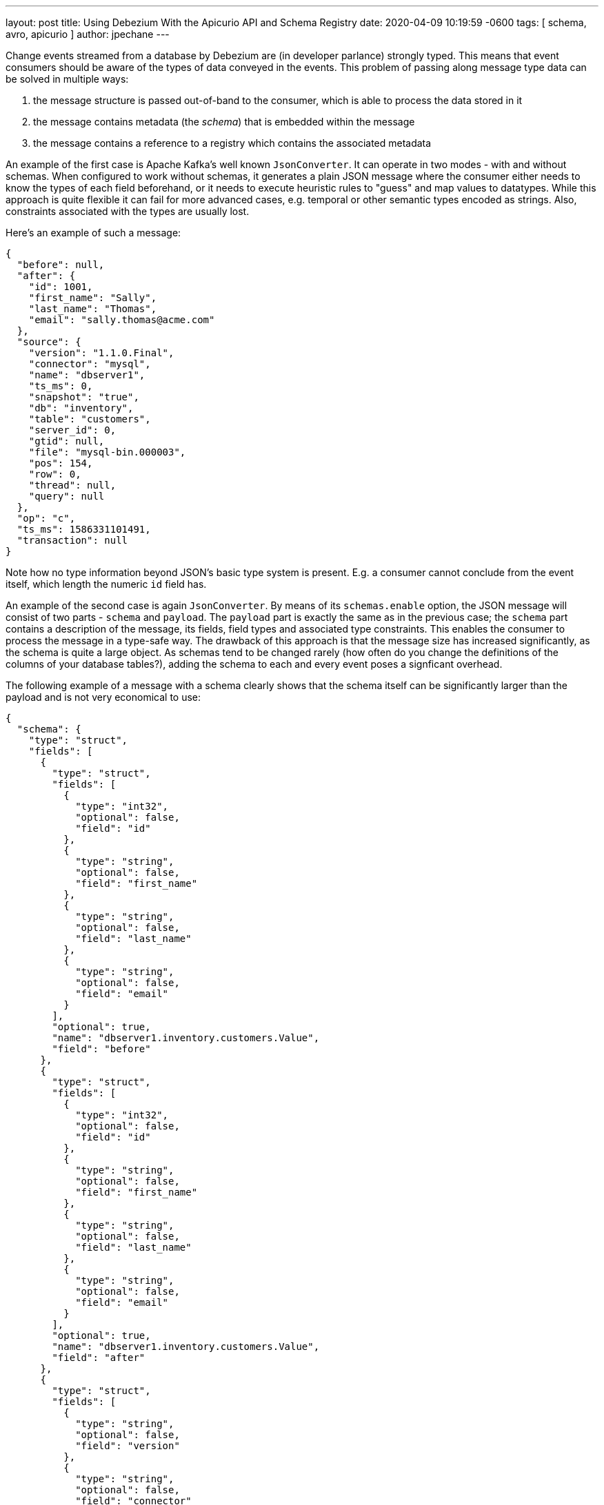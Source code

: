 ---
layout: post
title:  Using Debezium With the Apicurio API and Schema Registry
date:   2020-04-09 10:19:59 -0600
tags: [ schema, avro, apicurio ]
author: jpechane
---

Change events streamed from a database by Debezium are (in developer parlance) strongly typed.
This means that event consumers should be aware of the types of data conveyed in the events.
This problem of passing along message type data can be solved in multiple ways:

+++<!-- more -->+++

. the message structure is passed out-of-band to the consumer, which is able to process the data stored in it
. the message contains metadata (the _schema_) that is embedded within the message
. the message contains a reference to a registry which contains the associated metadata

An example of the first case is Apache Kafka's well known `JsonConverter`.
It can operate in two modes - with and without schemas.
When configured to work without schemas, it generates a plain JSON message where the consumer either needs to know the types of each field beforehand, or it needs to execute heuristic rules to "guess" and map values to datatypes.
While this approach is quite flexible it can fail for more advanced cases, e.g. temporal or other semantic types encoded as strings.
Also, constraints associated with the types are usually lost.

Here's an example of such a message:

[source,json]
----
{
  "before": null,
  "after": {
    "id": 1001,
    "first_name": "Sally",
    "last_name": "Thomas",
    "email": "sally.thomas@acme.com"
  },
  "source": {
    "version": "1.1.0.Final",
    "connector": "mysql",
    "name": "dbserver1",
    "ts_ms": 0,
    "snapshot": "true",
    "db": "inventory",
    "table": "customers",
    "server_id": 0,
    "gtid": null,
    "file": "mysql-bin.000003",
    "pos": 154,
    "row": 0,
    "thread": null,
    "query": null
  },
  "op": "c",
  "ts_ms": 1586331101491,
  "transaction": null
}
----

Note how no type information beyond JSON's basic type system is present.
E.g. a consumer cannot conclude from the event itself, which length the numeric `id` field has.

An example of the second case is again `JsonConverter`.
By means of its `schemas.enable` option, the JSON message will consist of two parts - `schema` and `payload`.
The `payload` part is exactly the same as in the previous case; the `schema` part contains a description of the message, its fields, field types and associated type constraints.
This enables the consumer to process the message in a type-safe way.
The drawback of this approach is that the message size has increased significantly, as the schema is quite a large object.
As schemas tend to be changed rarely (how often do you change the definitions of the columns of your database tables?),
adding the schema to each and every event poses a signficant overhead.

The following example of a message with a schema clearly shows that the schema itself can be significantly larger than the payload and is not very economical to use:

[source,json]
----
{
  "schema": {
    "type": "struct",
    "fields": [
      {
        "type": "struct",
        "fields": [
          {
            "type": "int32",
            "optional": false,
            "field": "id"
          },
          {
            "type": "string",
            "optional": false,
            "field": "first_name"
          },
          {
            "type": "string",
            "optional": false,
            "field": "last_name"
          },
          {
            "type": "string",
            "optional": false,
            "field": "email"
          }
        ],
        "optional": true,
        "name": "dbserver1.inventory.customers.Value",
        "field": "before"
      },
      {
        "type": "struct",
        "fields": [
          {
            "type": "int32",
            "optional": false,
            "field": "id"
          },
          {
            "type": "string",
            "optional": false,
            "field": "first_name"
          },
          {
            "type": "string",
            "optional": false,
            "field": "last_name"
          },
          {
            "type": "string",
            "optional": false,
            "field": "email"
          }
        ],
        "optional": true,
        "name": "dbserver1.inventory.customers.Value",
        "field": "after"
      },
      {
        "type": "struct",
        "fields": [
          {
            "type": "string",
            "optional": false,
            "field": "version"
          },
          {
            "type": "string",
            "optional": false,
            "field": "connector"
          },
          {
            "type": "string",
            "optional": false,
            "field": "name"
          },
          {
            "type": "int64",
            "optional": false,
            "field": "ts_ms"
          },
          {
            "type": "string",
            "optional": true,
            "name": "io.debezium.data.Enum",
            "version": 1,
            "parameters": {
              "allowed": "true,last,false"
            },
            "default": "false",
            "field": "snapshot"
          },
          {
            "type": "string",
            "optional": false,
            "field": "db"
          },
          {
            "type": "string",
            "optional": true,
            "field": "table"
          },
          {
            "type": "int64",
            "optional": false,
            "field": "server_id"
          },
          {
            "type": "string",
            "optional": true,
            "field": "gtid"
          },
          {
            "type": "string",
            "optional": false,
            "field": "file"
          },
          {
            "type": "int64",
            "optional": false,
            "field": "pos"
          },
          {
            "type": "int32",
            "optional": false,
            "field": "row"
          },
          {
            "type": "int64",
            "optional": true,
            "field": "thread"
          },
          {
            "type": "string",
            "optional": true,
            "field": "query"
          }
        ],
        "optional": false,
        "name": "io.debezium.connector.mysql.Source",
        "field": "source"
      },
      {
        "type": "string",
        "optional": false,
        "field": "op"
      },
      {
        "type": "int64",
        "optional": true,
        "field": "ts_ms"
      },
      {
        "type": "struct",
        "fields": [
          {
            "type": "string",
            "optional": false,
            "field": "id"
          },
          {
            "type": "int64",
            "optional": false,
            "field": "total_order"
          },
          {
            "type": "int64",
            "optional": false,
            "field": "data_collection_order"
          }
        ],
        "optional": true,
        "field": "transaction"
      }
    ],
    "optional": false,
    "name": "dbserver1.inventory.customers.Envelope"
  },
  "payload": {
    "before": null,
    "after": {
      "id": 1001,
      "first_name": "Sally",
      "last_name": "Thomas",
      "email": "sally.thomas@acme.com"
    },
    "source": {
      "version": "1.1.0.Final",
      "connector": "mysql",
      "name": "dbserver1",
      "ts_ms": 0,
      "snapshot": "true",
      "db": "inventory",
      "table": "customers",
      "server_id": 0,
      "gtid": null,
      "file": "mysql-bin.000003",
      "pos": 154,
      "row": 0,
      "thread": null,
      "query": null
    },
    "op": "c",
    "ts_ms": 1586331101491,
    "transaction": null
  }
}
----

== Registry

Then there is the third approach that combines strong points of the first two, while it removes their drawbacks at the cost of introducing a new component - a registry - that stores and versions message schemas.

There are multiple schema registry implementations available;
in the following we're going to focus on the https://github.com/Apicurio/apicurio-registry[Apicurio Registry],
which is an open-source (Apache license 2.0) API and schema registry.
The project provides not only the registry itself, but also client libraries and tight integration with Apache Kafka and Kafka Connect in form of serializers and converters.

Apicurio enables Debezium and consumers to exchange messages whose schema is stored in the registry and pass only a reference to the schema in the messages themselves.
A the structure of captured source tables and thus message schemas evolve, the registry creates new versions of the schemas, too, so not only current but also historical schemas are available.

Apicurio provides multiple serialization formats out-of-the-box:

* JSON with externalized schema support
* https://avro.apache.org/[Apache Avro]
* https://developers.google.com/protocol-buffers[Protocol Buffers]

Every serializer and deserializer knows how to automatically interact with the Apicurio API so the consumer is isolated from it as an implementation detail.
The only information necessary is the location of the registry.

Apicurio also provides API compatibility layers for schema registries from IBM and Confluent.
This is a very useful feature, as it enables the use of 3rd-party tools like https://github.com/edenhill/kafkacat[kafkacat], even if they are not aware of Apicurio's native API.

=== JSON Converter

In the Debezium examples repository, there is a https://github.com/debezium/debezium-examples/blob/master/tutorial/docker-compose-mysql-apicurio.yaml[Docker Compose] based example, that deploys the Apicurio registry side-by-side with the standard Debezium tutorial example setup.

[.centered-image.responsive-image]
====
++++
<img src="/assets/images/2020-04-09-debezium-apicurio-registry/topology.png" style="max-width:100%;" class="responsive-image">
++++
*Figure 1. The Deployment Topology*
====

To follow the example you need to clone the Debezium https://github.com/debezium/debezium-examples/[example repository].

[NOTE]
====
Since Debezium 1.2 the https://hub.docker.com/r/debezium/connect/[Debezium container images] are shipped
with Apicurio converter support.

You can enable Apicurio converters by using a `debezium/connect` or `debezium/connect-base` image version >=1.2 and
adding the environment variable `ENABLE_APICURIO_CONVERTERS=true`.
====

[source,bash]
----
$ cd tutorial
$ export DEBZIUM_VERSION=1.1

# Start the deployment
$ docker-compose -f docker-compose-mysql-apicurio.yaml up -d --build

# Start the connector
curl -i -X POST -H "Accept:application/json" \
    -H  "Content-Type:application/json" \
    http://localhost:8083/connectors/ -d @register-mysql-apicurio-converter-json.json

# Read content of the first message
$ docker run --rm --tty \
    --network tutorial_default debezium/tooling bash \
    -c 'kafkacat -b kafka:9092 -C -o beginning -q -t dbserver1.inventory.customers -c 1 | jq .'
----

The resulting message should look like:

[source,json]
----
{
  "schemaId": 48,
  "payload": {
    "before": null,
    "after": {
      "id": 1001,
      "first_name": "Sally",
      "last_name": "Thomas",
      "email": "sally.thomas@acme.com"
    },
    "source": {
      "version": "1.1.0.Final",
      "connector": "mysql",
      "name": "dbserver1",
      "ts_ms": 0,
      "snapshot": "true",
      "db": "inventory",
      "table": "customers",
      "server_id": 0,
      "gtid": null,
      "file": "mysql-bin.000003",
      "pos": 154,
      "row": 0,
      "thread": null,
      "query": null
    },
    "op": "c",
    "ts_ms": 1586334283147,
    "transaction": null
  }
}
----

The JSON message contains the full payload and at the same time a reference to a schema with id `48`.
It is possible to query the schema from the registry either using `id` or using a schema symbolic name as defined by Debezium documentation.
In this case both commands

[source,bash]
----
$ docker run --rm --tty \
    --network tutorial_default \
    debezium/tooling bash -c 'http http://apicurio:8080/ids/64 | jq .'

$ docker run --rm --tty \
    --network tutorial_default \
    debezium/tooling bash -c 'http http://apicurio:8080/artifacts/dbserver1.inventory.customers-value | jq .'
----

result in the same schema description:

[source,json]
----
{
  "type": "struct",
  "fields": [
    {
      "type": "struct",
      "fields": [
        {
          "type": "int32",
          "optional": false,
          "field": "id"
        },
        {
          "type": "string",
          "optional": false,
          "field": "first_name"
        },
        {
          "type": "string",
          "optional": false,
          "field": "last_name"
        },
        {
          "type": "string",
          "optional": false,
          "field": "email"
        }
      ],
      "optional": true,
      "name": "dbserver1.inventory.customers.Value",
      "field": "before"
    },
...
  ],
  "optional": false,
  "name": "dbserver1.inventory.customers.Envelope"
}
----

Which is the same as we have seen in the "JSON with schema" example before.

The connector registration request differs in a few lines from the previous one:

[source,json]
----
...
"key.converter": "io.apicurio.registry.utils.converter.ExtJsonConverter", <1>
"key.converter.apicurio.registry.url": "http://apicurio:8080", <2>
"key.converter.apicurio.registry.global-id":
    "io.apicurio.registry.utils.serde.strategy.GetOrCreateIdStrategy", <3>

"value.converter": "io.apicurio.registry.utils.converter.ExtJsonConverter", <1>
"value.converter.apicurio.registry.url": "http://apicurio:8080", <2>
"value.converter.apicurio.registry.global-id":
    "io.apicurio.registry.utils.serde.strategy.GetOrCreateIdStrategy" <3>
...
----
<1> The Apicurio JSON converter is used as both key and value converter
<2> The Apicurio registry endpoint
<3> This setting ensures that it is posible to automatically register the schema id which is the typical setting in Debezium deployment

=== Avro Converter

So far we have demonstrated serialization of messages into the JSON format only.
While using the JSON format with the registry has a lot of advantages, like easy human readability, it's still not very space-efficient.

To transfer really only the data without any significant overhead, it is useful to use binary format serialization like Avro format.
In this case, we would pack the data only without any field names and other ceremony, and again the message will contain a reference to a schema stored in the registry.

Let's look at how easily the Avro serialization can be used with Apicurio's Avro converter.

[source,bash]
----
# Tear down the previous deployment
$ docker-compose -f docker-compose-mysql-apicurio.yaml down

# Start the deployment
$ docker-compose -f docker-compose-mysql-apicurio.yaml up -d --build

# Start the connector
curl -i -X POST -H "Accept:application/json" \
    -H  "Content-Type:application/json" \
    http://localhost:8083/connectors/ \
    -d @register-mysql-apicurio-converter-avro.json
----

We can query the registry using schema name:

[source,bash]
----
$ docker run --rm --tty \
    --network tutorial_default \
    debezium/tooling \
    bash -c 'http http://apicurio:8080/artifacts/dbserver1.inventory.customers-value | jq .'
----

The resulting schema description is slightly different for the previous ones as it has an Avro flavour:

[source,json]
----
{
  "type": "record",
  "name": "Envelope",
  "namespace": "dbserver1.inventory.customers",
  "fields": [
    {
      "name": "before",
      "type": [
        "null",
        {
          "type": "record",
          "name": "Value",
          "fields": [
            {
              "name": "id",
              "type": "int"
            },
            {
              "name": "first_name",
              "type": "string"
            },
            {
              "name": "last_name",
              "type": "string"
            },
            {
              "name": "email",
              "type": "string"
            }
          ],
          "connect.name": "dbserver1.inventory.customers.Value"
        }
      ],
      "default": null
    },
    {
      "name": "after",
      "type": [
        "null",
        "Value"
      ],
      "default": null
    },
...
  ],
  "connect.name": "dbserver1.inventory.customers.Envelope"
}
----

The connector registration request also differs from the standard one in a handful of lines:

[source,json]
----
...
"key.converter": "io.apicurio.registry.utils.converter.AvroConverter", <1>
"key.converter.apicurio.registry.url": "http://apicurio:8080", <2>
"key.converter.apicurio.registry.converter.serializer":
    "io.apicurio.registry.utils.serde.AvroKafkaSerializer", <3>
"key.converter.apicurio.registry.converter.deserializer":
    "io.apicurio.registry.utils.serde.AvroKafkaDeserializer", <3>
"key.converter.apicurio.registry.global-id":
    "io.apicurio.registry.utils.serde.strategy.GetOrCreateIdStrategy", <4>

"value.converter": "io.apicurio.registry.utils.converter.AvroConverter", <1>
"value.converter.apicurio.registry.url": "http://apicurio:8080", <2>
"value.converter.apicurio.registry.converter.serializer":
    "io.apicurio.registry.utils.serde.AvroKafkaSerializer", <3>
"value.converter.apicurio.registry.converter.deserializer":
    "io.apicurio.registry.utils.serde.AvroKafkaDeserializer", <3>
"value.converter.apicurio.registry.global-id":
    "io.apicurio.registry.utils.serde.strategy.GetOrCreateIdStrategy", <4>
...
----
<1> The Apicurio Avro converter is used as both key and value converter
<2> The Apicurio registry endpoint
<3> Prescribes which serializer and deserializer should be used by the converter
<4> This setting ensures that it is posible to automatically register the schema id which is the typical setting in Debezium deployment

To demonstrate consumption of the messages on the sink side we can, for example, use the https://github.com/confluentinc/kafka-connect-elasticsearch[Kafka Connect Elasticsearch connector]. The sink configuration will be again extended only with converter configuration, and the sink connector can consume Avro-enabled topics, without any other changes needed.

[source,json]
----
{
  "name": "elastic-sink",
  "config": {
    "connector.class": "io.confluent.connect.elasticsearch.ElasticsearchSinkConnector",
    "tasks.max": "1",
    "topics": "customers",
    "connection.url": "http://elastic:9200",
    "transforms": "unwrap,key",
    "transforms.unwrap.type": "io.debezium.transforms.ExtractNewRecordState",
    "transforms.unwrap.drop.tombstones": "false",
    "transforms.key.type": "org.apache.kafka.connect.transforms.ExtractField$Key",
    "transforms.key.field": "id",
    "key.ignore": "false",
    "type.name": "customer",
    "behavior.on.null.values": "delete",

    "key.converter": "io.apicurio.registry.utils.converter.AvroConverter",
    "key.converter.apicurio.registry.url": "http://apicurio:8080",
    "key.converter.apicurio.registry.converter.serializer":
        "io.apicurio.registry.utils.serde.AvroKafkaSerializer",
    "key.converter.apicurio.registry.converter.deserializer":
        "io.apicurio.registry.utils.serde.AvroKafkaDeserializer",
    "key.converter.apicurio.registry.global-id":
        "io.apicurio.registry.utils.serde.strategy.GetOrCreateIdStrategy",

    "value.converter": "io.apicurio.registry.utils.converter.AvroConverter",
    "value.converter.apicurio.registry.url": "http://apicurio:8080",
    "value.converter.apicurio.registry.converter.serializer":
        "io.apicurio.registry.utils.serde.AvroKafkaSerializer",
    "value.converter.apicurio.registry.converter.deserializer":
        "io.apicurio.registry.utils.serde.AvroKafkaDeserializer",
    "value.converter.apicurio.registry.global-id":
        "io.apicurio.registry.utils.serde.strategy.GetOrCreateIdStrategy",
  }
}
----

== Conclusion

In this article we discussed multiple approaches to message/schema association.
The Apicurio registry was presented as a solution for schema sotrage and versioning and we have demonstrated how Apicurio can be integrated with Debezium connectors to efficiently deliver messages with schema to the consumer.

You can find a complete example for using the Debezium connectors together with the Apicurio registry in the https://github.com/debezium/debezium-examples/tree/master/tutorial#using-mysql-and-apicurio-registry[tutorial] project of the Debezium examples repository on GitHub.

== About Debezium

Debezium is an open-source distributed platform that turns your existing databases into event streams,
so applications can see and respond almost instantly to each committed row-level change in the databases.
Debezium is built on top of http://kafka.apache.org/[Kafka] and provides http://kafka.apache.org/documentation.html#connect[Kafka Connect] compatible connectors that monitor specific database management systems.
Debezium records the history of data changes in Kafka logs, so your application can be stopped and restarted at any time and can easily consume all of the events it missed while it was not running,
ensuring that all events are processed correctly and completely.
Debezium is link:/license/[open source] under the http://www.apache.org/licenses/LICENSE-2.0.html[Apache License, Version 2.0].

== Get involved

We hope you find Debezium interesting and useful and want to give it a try.
Follow us on Twitter https://twitter.com/debezium[@debezium], https://gitter.im/debezium/user[chat with us on Gitter],
or join our https://groups.google.com/forum/#!forum/debezium[mailing list] to talk with the community.
All of the code is open-source https://github.com/debezium/[on GitHub],
so build the code locally and help us improve our existing connectors and add even more connectors.
If you find problems or have an idea on how we can improve Debezium, please let us know or https://issues.redhat.com/projects/DBZ/issues/[log an issue].